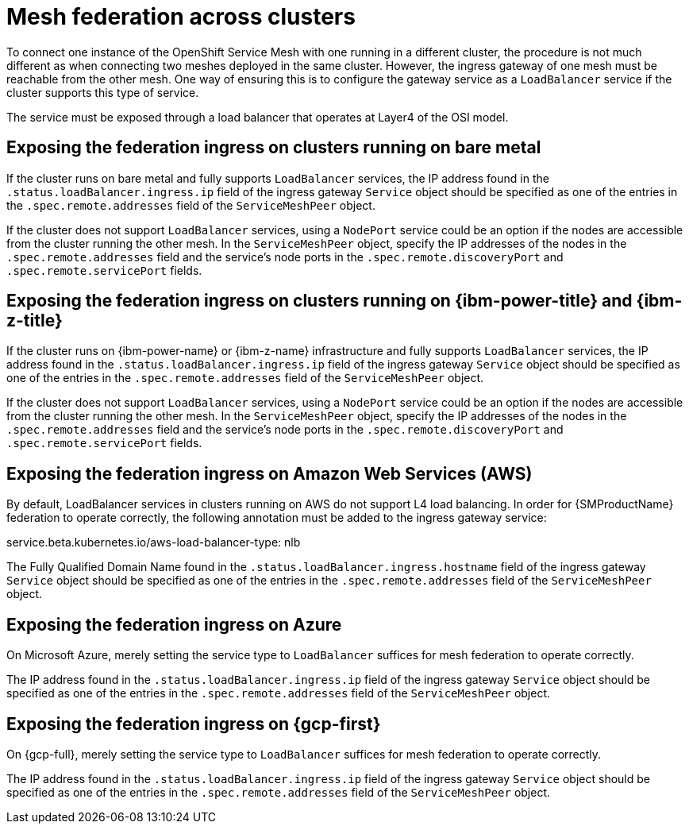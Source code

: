 ////
This module included in the following assemblies:
* service_mesh/v2x/ossm-federation.adoc
////

[id="ossm-federation-across-clusters_{context}"]
= Mesh federation across clusters

To connect one instance of the OpenShift Service Mesh with one running in a different cluster, the procedure is not much different as when connecting two meshes deployed in the same cluster. However, the ingress gateway of one mesh must be reachable from the other mesh. One way of ensuring this is to configure the gateway service as a `LoadBalancer` service if the cluster supports this type of service.

The service must be exposed through a load balancer that operates at Layer4 of the OSI model.

== Exposing the federation ingress on clusters running on bare metal
If the cluster runs on bare metal and fully supports `LoadBalancer` services, the IP address found in the `.status.loadBalancer.ingress.ip` field of the ingress gateway `Service` object should be specified as one of the entries in the `.spec.remote.addresses` field of the `ServiceMeshPeer` object.

If the cluster does not support `LoadBalancer` services, using a `NodePort` service could be an option if the nodes are accessible from the cluster running the other mesh. In the `ServiceMeshPeer` object, specify the IP addresses of the nodes in the `.spec.remote.addresses` field and the service's node ports in the `.spec.remote.discoveryPort` and `.spec.remote.servicePort` fields.

ifndef::openshift-rosa,openshift-dedicated[]
== Exposing the federation ingress on clusters running on {ibm-power-title} and {ibm-z-title}
If the cluster runs on {ibm-power-name} or {ibm-z-name} infrastructure and fully supports `LoadBalancer` services, the IP address found in the `.status.loadBalancer.ingress.ip` field of the ingress gateway `Service` object should be specified as one of the entries in the `.spec.remote.addresses` field of the `ServiceMeshPeer` object.

If the cluster does not support `LoadBalancer` services, using a `NodePort` service could be an option if the nodes are accessible from the cluster running the other mesh. In the `ServiceMeshPeer` object, specify the IP addresses of the nodes in the `.spec.remote.addresses` field and the service's node ports in the `.spec.remote.discoveryPort` and `.spec.remote.servicePort` fields.
endif::openshift-rosa,openshift-dedicated[]

ifndef::openshift-dedicated[]
== Exposing the federation ingress on Amazon Web Services (AWS)
By default, LoadBalancer services in clusters running on AWS do not support L4 load balancing. In order for {SMProductName} federation to operate correctly, the following annotation must be added to the ingress gateway service:

service.beta.kubernetes.io/aws-load-balancer-type: nlb

The Fully Qualified Domain Name found in the `.status.loadBalancer.ingress.hostname` field of the ingress gateway `Service` object should be specified as one of the entries in the `.spec.remote.addresses` field of the `ServiceMeshPeer` object.
endif::openshift-dedicated[]

ifndef::openshift-rosa,openshift-dedicated[]
== Exposing the federation ingress on Azure
On Microsoft Azure, merely setting the service type to `LoadBalancer` suffices for mesh federation to operate correctly.

The IP address found in the `.status.loadBalancer.ingress.ip` field of the ingress gateway `Service` object should be specified as one of the entries in the `.spec.remote.addresses` field of the `ServiceMeshPeer` object.
endif::openshift-rosa,openshift-dedicated[]

ifndef::openshift-rosa[]
== Exposing the federation ingress on {gcp-first}
On {gcp-full}, merely setting the service type to `LoadBalancer` suffices for mesh federation to operate correctly.

The IP address found in the `.status.loadBalancer.ingress.ip` field of the ingress gateway `Service` object should be specified as one of the entries in the `.spec.remote.addresses` field of the `ServiceMeshPeer` object.
endif::openshift-rosa[]
